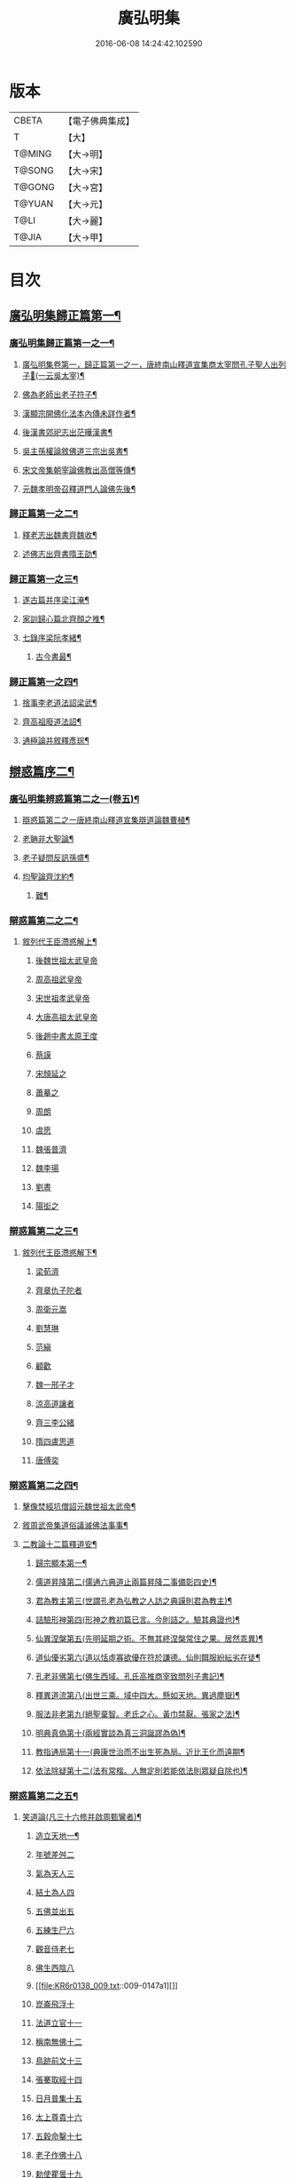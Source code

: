 #+TITLE: 廣弘明集 
#+DATE: 2016-06-08 14:24:42.102590

* 版本
 |     CBETA|【電子佛典集成】|
 |         T|【大】     |
 |    T@MING|【大→明】   |
 |    T@SONG|【大→宋】   |
 |    T@GONG|【大→宮】   |
 |    T@YUAN|【大→元】   |
 |      T@LI|【大→麗】   |
 |     T@JIA|【大→甲】   |

* 目次
** [[file:KR6r0138_001.txt::001-0098a23][廣弘明集歸正篇第一¶]]
*** [[file:KR6r0138_001.txt::001-0098b10][廣弘明集歸正篇第一之一¶]]
**** [[file:KR6r0138_001.txt::001-0098b17][廣弘明集卷第一，歸正篇第一之一，唐終南山釋道宣集商太宰問孔子聖人出列子𡨥(一云吳太宰)¶]]
**** [[file:KR6r0138_001.txt::001-0098b28][佛為老師出老子符子¶]]
**** [[file:KR6r0138_001.txt::001-0098c12][漢顯宗開佛化法本內傳未詳作者¶]]
**** [[file:KR6r0138_001.txt::001-0099b25][後漢書郊祀志出茫曄漢書¶]]
**** [[file:KR6r0138_001.txt::001-0099c14][吳主孫權論敘佛道三宗出吳書¶]]
**** [[file:KR6r0138_001.txt::001-0100a18][宋文帝集朝宰論佛教出高僧等傳¶]]
**** [[file:KR6r0138_001.txt::001-0100b26][元魏孝明帝召釋道門人論佛先後¶]]
*** [[file:KR6r0138_002.txt::002-0101a11][歸正篇第一之二¶]]
**** [[file:KR6r0138_002.txt::002-0101a14][釋老志出魏書齊魏收¶]]
**** [[file:KR6r0138_002.txt::002-0106b26][述佛志出齊書隋王劭¶]]
*** [[file:KR6r0138_003.txt::003-0106c14][歸正篇第一之三¶]]
**** [[file:KR6r0138_003.txt::003-0106c17][遂古篇并序梁江淹¶]]
**** [[file:KR6r0138_003.txt::003-0107b15][家訓歸心篇北齊顏之推¶]]
**** [[file:KR6r0138_003.txt::003-0108c7][七錄序梁阮孝緒¶]]
***** [[file:KR6r0138_003.txt::003-0109c29][古今書最¶]]
*** [[file:KR6r0138_004.txt::004-0111c20][歸正篇第一之四¶]]
**** [[file:KR6r0138_004.txt::004-0111c24][捨事李老道法詔梁武¶]]
**** [[file:KR6r0138_004.txt::004-0112c9][齊高祖廢道法詔¶]]
**** [[file:KR6r0138_004.txt::004-0113b18][通極論并敘釋彥琮¶]]
** [[file:KR6r0138_005.txt::005-0117c12][辯惑篇序二¶]]
*** [[file:KR6r0138_005.txt::005-0118c17][廣弘明集辨惑篇第二之一(卷五)¶]]
**** [[file:KR6r0138_005.txt::005-0118c22][辯惑篇第二之一唐終南山釋道宣集辯道論魏曹植¶]]
**** [[file:KR6r0138_005.txt::005-0119b16][老聃非大聖論¶]]
**** [[file:KR6r0138_005.txt::005-0120a16][老子疑問反訊孫盛¶]]
**** [[file:KR6r0138_005.txt::005-0121b24][均聖論齊沈約¶]]
***** [[file:KR6r0138_005.txt::005-0122a11][難¶]]
*** [[file:KR6r0138_006.txt::006-0123b5][辯惑篇第二之二¶]]
***** [[file:KR6r0138_006.txt::006-0123b6][敘列代王臣滯惑解上¶]]
****** [[file:KR6r0138_006.txt::006-0124c8][後魏世祖太武皇帝]]
****** [[file:KR6r0138_006.txt::006-0125b19][周高祖武皇帝]]
****** [[file:KR6r0138_006.txt::006-0125c26][宋世祖孝武皇帝]]
****** [[file:KR6r0138_006.txt::006-0126a18][大唐高祖太武皇帝]]
****** [[file:KR6r0138_006.txt::006-0126b1][後趙中書太原王度]]
****** [[file:KR6r0138_006.txt::006-0126c7][蔡謨]]
****** [[file:KR6r0138_006.txt::006-0127b7][宋顏延之]]
****** [[file:KR6r0138_006.txt::006-0127b22][蕭摹之]]
****** [[file:KR6r0138_006.txt::006-0127b30][周朗]]
****** [[file:KR6r0138_006.txt::006-0127c9][虞愿]]
****** [[file:KR6r0138_006.txt::006-0127c18][魏張普濟]]
****** [[file:KR6r0138_006.txt::006-0128a14][魏李瑒]]
****** [[file:KR6r0138_006.txt::006-0128a28][劉晝]]
****** [[file:KR6r0138_006.txt::006-0128b15][陽衒之]]
*** [[file:KR6r0138_007.txt::007-0128c7][辯惑篇第二之三¶]]
***** [[file:KR6r0138_007.txt::007-0128c8][敘列代王臣滯惑解下¶]]
****** [[file:KR6r0138_007.txt::007-0128c11][梁荀濟]]
****** [[file:KR6r0138_007.txt::007-0131c6][齊章仇子陀者]]
****** [[file:KR6r0138_007.txt::007-0131c28][周衛元嵩]]
****** [[file:KR6r0138_007.txt::007-0132b29][劉慧琳]]
****** [[file:KR6r0138_007.txt::007-0132c5][范縝]]
****** [[file:KR6r0138_007.txt::007-0132c9][顧歡]]
****** [[file:KR6r0138_007.txt::007-0132c22][魏一邢子才]]
****** [[file:KR6r0138_007.txt::007-0132c28][涼高道讓者]]
****** [[file:KR6r0138_007.txt::007-0133a14][齊三李公緒]]
****** [[file:KR6r0138_007.txt::007-0133a26][隋四盧思道]]
****** [[file:KR6r0138_007.txt::007-0134a4][唐傅奕]]
*** [[file:KR6r0138_008.txt::008-0135b15][辯惑篇第二之四¶]]
**** [[file:KR6r0138_008.txt::008-0135b18][擊像焚經坑僧詔元魏世祖太武帝¶]]
**** [[file:KR6r0138_008.txt::008-0135c28][敘周武帝集道俗議滅佛法事事¶]]
**** [[file:KR6r0138_008.txt::008-0136b14][二教論十二篇釋道安¶]]
***** [[file:KR6r0138_008.txt::008-0136b21][歸宗顯本第一¶]]
***** [[file:KR6r0138_008.txt::008-0137c2][儒道昇降第二(儒通六典道止兩篇昇降二事備彰四史)¶]]
***** [[file:KR6r0138_008.txt::008-0138a27][君為教主第三(世謂孔老為弘教之人訪之典謨則君為教主)¶]]
***** [[file:KR6r0138_008.txt::008-0138c19][詰驗形神第四(形神之教初篇已言。今則詰之。驗其典證也)¶]]
***** [[file:KR6r0138_008.txt::008-0139a3][仙異涅槃第五(先明延期之術。不無其終涅槃常住之果。居然乖異)¶]]
***** [[file:KR6r0138_008.txt::008-0139a22][道仙優劣第六(道以恬虛寡欲優在符於謙德。仙則餌服紛紜劣在徒¶]]
***** [[file:KR6r0138_008.txt::008-0139b8][孔老非佛第七(佛生西域。孔氏高推商宰致問列子書記)¶]]
***** [[file:KR6r0138_008.txt::008-0139c9][釋異道流第八(出世三乘。域中四大。懸如天地。異過塵嶽)¶]]
***** [[file:KR6r0138_008.txt::008-0140a4][服法非老第九(絕聖棄智。老氏之心。黃巾禁厭。張家之法)¶]]
***** [[file:KR6r0138_008.txt::008-0141b7][明典真偽第十(兩經實談為真三洞誕謬為偽)¶]]
***** [[file:KR6r0138_008.txt::008-0141c9][教指通局第十一(典康世治而不出生死為局。近比王化而遠期¶]]
***** [[file:KR6r0138_008.txt::008-0143a5][依法除疑第十二(法有常楷。人無定則若能依法則眾疑自除也)¶]]
*** [[file:KR6r0138_009.txt::009-0143c19][辯惑篇第二之五¶]]
**** [[file:KR6r0138_009.txt::009-0143c20][笑道論(凡三十六修并啟周甄鸞者)¶]]
***** [[file:KR6r0138_009.txt::009-0144b14][造立天地一¶]]
***** [[file:KR6r0138_009.txt::009-0144c16][年號差舛二]]
***** [[file:KR6r0138_009.txt::009-0145a18][氣為天人三]]
***** [[file:KR6r0138_009.txt::009-0145b24][結土為人四]]
***** [[file:KR6r0138_009.txt::009-0145c11][五佛並出五]]
***** [[file:KR6r0138_009.txt::009-0146a25][五練生尸六]]
***** [[file:KR6r0138_009.txt::009-0146b12][觀音侍老七]]
***** [[file:KR6r0138_009.txt::009-0146c2][佛生西陰八]]
***** [[file:KR6r0138_009.txt::009-0147a1][]]
***** [[file:KR6r0138_009.txt::009-0147a16][崑崙飛浮十]]
***** [[file:KR6r0138_009.txt::009-0147b3][法道立官十一]]
***** [[file:KR6r0138_009.txt::009-0147b16][稱南無佛十二]]
***** [[file:KR6r0138_009.txt::009-0147c2][鳥跡前文十三]]
***** [[file:KR6r0138_009.txt::009-0147c15][張騫取經十四]]
***** [[file:KR6r0138_009.txt::009-0148a3][日月普集十五]]
***** [[file:KR6r0138_009.txt::009-0148a23][太上尊貴十六]]
***** [[file:KR6r0138_009.txt::009-0148b8][五穀命鑿十七]]
***** [[file:KR6r0138_009.txt::009-0148b24][老子作佛十八]]
***** [[file:KR6r0138_009.txt::009-0148c25][勅使瞿曇十九]]
***** [[file:KR6r0138_009.txt::009-0149a12][事邪求道二十]]
***** [[file:KR6r0138_009.txt::009-0149a25][佛邪亂政二十一]]
***** [[file:KR6r0138_009.txt::009-0149b15][戒木誡枯死二十二]]
***** [[file:KR6r0138_009.txt::009-0149c14][北方禮始二十三]]
***** [[file:KR6r0138_009.txt::009-0149c27][害親求道二十四]]
***** [[file:KR6r0138_009.txt::009-0150a14][延生年符二十五]]
***** [[file:KR6r0138_009.txt::009-0150a27][椿與劫齊二十六]]
***** [[file:KR6r0138_009.txt::009-0150b6][隨劫生死二十七]]
***** [[file:KR6r0138_009.txt::009-0150c1][服丹金色二十八]]
***** [[file:KR6r0138_009.txt::009-0150c22][改佛為道經者]]
***** [[file:KR6r0138_009.txt::009-0151a9][偷佛因果三十]]
***** [[file:KR6r0138_009.txt::009-0151b5][道經未出言出三十]]
***** [[file:KR6r0138_009.txt::009-0151b24][五億重天三十二]]
***** [[file:KR6r0138_009.txt::009-0151c12][出入威儀]]
***** [[file:KR6r0138_009.txt::009-0151c28][道士奉佛三十四]]
***** [[file:KR6r0138_009.txt::009-0152a21][道士合氣三十五]]
***** [[file:KR6r0138_009.txt::009-0152b4][諸子道書三十六]]
*** [[file:KR6r0138_010.txt::010-0152c24][辯惑篇第二之六¶]]
**** [[file:KR6r0138_010.txt::010-0153a2][周祖癈二教已更立通道觀詔¶]]
**** [[file:KR6r0138_010.txt::010-0153a28][周祖平齊召僧敘癈立抗拒事¶]]
**** [[file:KR6r0138_010.txt::010-0154a11][敘任道林辨周武帝除佛法詔¶]]
**** [[file:KR6r0138_010.txt::010-0157a16][敘王明廣請興佛法事嵩¶]]
*** [[file:KR6r0138_011.txt::011-0160a15][辯惑篇第二之七¶]]
**** [[file:KR6r0138_011.txt::011-0160a19][太史令朝散大夫臣傅奕上減省寺塔廢僧¶]]
**** [[file:KR6r0138_011.txt::011-0160c22][對傅奕廢佛僧事并啟釋法琳¶]]
*** [[file:KR6r0138_012.txt::012-0168b20][辯惑篇第二之八¶]]
**** [[file:KR6r0138_012.txt::012-0168b21][決對傅奕廢佛僧事(并表)¶]]
*** [[file:KR6r0138_013.txt::013-0175c19][辯惑篇第二之九上¶]]
***** [[file:KR6r0138_013.txt::013-0175c21][十喻篇上　答李道士十異論¶]]
****** [[file:KR6r0138_013.txt::013-0175c27][十喻篇上外一異曰¶]]
****** [[file:KR6r0138_013.txt::013-0176a2][內一喻曰¶]]
****** [[file:KR6r0138_013.txt::013-0176a21][外二異曰¶]]
****** [[file:KR6r0138_013.txt::013-0176a24][內二喻曰¶]]
****** [[file:KR6r0138_013.txt::013-0176b2][外三異曰¶]]
****** [[file:KR6r0138_013.txt::013-0176b5][內三喻曰¶]]
****** [[file:KR6r0138_013.txt::013-0176b20][外四異曰¶]]
****** [[file:KR6r0138_013.txt::013-0176b23][內四喻曰¶]]
****** [[file:KR6r0138_013.txt::013-0176c12][外五異曰¶]]
****** [[file:KR6r0138_013.txt::013-0176c15][內五喻曰¶]]
****** [[file:KR6r0138_013.txt::013-0177a3][外六異曰¶]]
****** [[file:KR6r0138_013.txt::013-0177a6][內六喻曰¶]]
****** [[file:KR6r0138_013.txt::013-0177a16][外七異曰¶]]
****** [[file:KR6r0138_013.txt::013-0177a21][內七喻曰¶]]
****** [[file:KR6r0138_013.txt::013-0177b4][外八異曰¶]]
****** [[file:KR6r0138_013.txt::013-0177b9][內八喻曰¶]]
****** [[file:KR6r0138_013.txt::013-0177b27][外九異曰¶]]
****** [[file:KR6r0138_013.txt::013-0177b29][內九喻曰]]
****** [[file:KR6r0138_013.txt::013-0177c19][外十異曰¶]]
****** [[file:KR6r0138_013.txt::013-0177c22][內十喻曰¶]]
****** [[file:KR6r0138_013.txt::013-0178a4][內十喻答外十異¶]]
******* [[file:KR6r0138_013.txt::013-0178a10][外從生左右異一¶]]
******* [[file:KR6r0138_013.txt::013-0178a14][¶]]
******* [[file:KR6r0138_013.txt::013-0178b6][¶]]
******* [[file:KR6r0138_013.txt::013-0178b12][¶]]
******* [[file:KR6r0138_013.txt::013-0178b25][¶]]
******* [[file:KR6r0138_013.txt::013-0178c4][三¶]]
******* [[file:KR6r0138_013.txt::013-0178c23][¶]]
******* [[file:KR6r0138_013.txt::013-0178c28][¶]]
******* [[file:KR6r0138_013.txt::013-0179a13][¶]]
******* [[file:KR6r0138_013.txt::013-0179a20][¶]]
******* [[file:KR6r0138_013.txt::013-0179b15][¶]]
******* [[file:KR6r0138_013.txt::013-0179b21][¶]]
******* [[file:KR6r0138_013.txt::013-0179c5][¶]]
******* [[file:KR6r0138_013.txt::013-0179c11][¶]]
******* [[file:KR6r0138_013.txt::013-0179c23][¶]]
******* [[file:KR6r0138_013.txt::013-0179c29][¶]]
******* [[file:KR6r0138_013.txt::013-0180a16][¶]]
******* [[file:KR6r0138_013.txt::013-0180a24][¶]]
******* [[file:KR6r0138_013.txt::013-0180b9][¶]]
******* [[file:KR6r0138_013.txt::013-0180b16][¶]]
***** [[file:KR6r0138_013.txt::013-0180c3][九箴篇下　答九迷論¶]]
****** [[file:KR6r0138_013.txt::013-0180c20][¶]]
****** [[file:KR6r0138_013.txt::013-0181b4][¶]]
****** [[file:KR6r0138_013.txt::013-0182a15][¶]]
****** [[file:KR6r0138_013.txt::013-0182b22][¶]]
****** [[file:KR6r0138_013.txt::013-0183a20][¶]]
****** [[file:KR6r0138_013.txt::013-0183c5][¶]]
****** [[file:KR6r0138_013.txt::013-0184a21][¶]]
****** [[file:KR6r0138_013.txt::013-0184c3][¶]]
****** [[file:KR6r0138_013.txt::013-0185c8][¶]]
*** [[file:KR6r0138_014.txt::014-0187b15][辯惑篇第二之十¶]]
**** [[file:KR6r0138_014.txt::014-0187b16][內德篇李師政¶]]
***** [[file:KR6r0138_014.txt::014-0188a11][辯惑一凡十條¶]]
***** [[file:KR6r0138_014.txt::014-0191a10][通命二¶]]
***** [[file:KR6r0138_014.txt::014-0192c13][空有三¶]]
** [[file:KR6r0138_015.txt::015-0195a21][三¶]]
*** [[file:KR6r0138_015.txt::015-0195b29][廣弘明集佛德篇第三之初]]
***** [[file:KR6r0138_015.txt::015-0195c12][廣弘明集卷第十六，皇覺睠命開濟在緣從其化者言行攸別佛德篇第三之一，唐終南山釋道宣集釋迦文佛像讚(并序)支遁¶]]
***** [[file:KR6r0138_015.txt::015-0196b20][阿彌陀佛像讚(并序)¶]]
***** [[file:KR6r0138_015.txt::015-0197a8][¶]]
****** [[file:KR6r0138_015.txt::015-0197a9][文殊師利讚¶]]
****** [[file:KR6r0138_015.txt::015-0197a14][彌勒讚¶]]
****** [[file:KR6r0138_015.txt::015-0197a22][維摩詰讚¶]]
****** [[file:KR6r0138_015.txt::015-0197a27][善思菩薩讚¶]]
****** [[file:KR6r0138_015.txt::015-0197b5][不二入菩薩讚¶]]
****** [[file:KR6r0138_015.txt::015-0197b6][法作菩薩讚¶]]
****** [[file:KR6r0138_015.txt::015-0197b10][閈首菩薩讚¶]]
****** [[file:KR6r0138_015.txt::015-0197b14][不眴菩薩讚¶]]
****** [[file:KR6r0138_015.txt::015-0197b19][善宿菩薩讚¶]]
****** [[file:KR6r0138_015.txt::015-0197b23][善多菩薩讚¶]]
****** [[file:KR6r0138_015.txt::015-0197b27][首立菩薩讚¶]]
****** [[file:KR6r0138_015.txt::015-0197c2][月光童子讚¶]]
**** [[file:KR6r0138_015.txt::015-0197c8][萬佛影銘并序釋慧遠¶]]
***** [[file:KR6r0138_015.txt::015-0198b15][晉襄陽丈六金像頌并序¶]]
***** [[file:KR6r0138_015.txt::015-0198c18][文殊像讚殷晉安¶]]
***** [[file:KR6r0138_015.txt::015-0198c23][文殊師利讚(并序)¶]]
**** [[file:KR6r0138_015.txt::015-0199b7][佛影銘(并序)宋謝靈運¶]]
***** [[file:KR6r0138_015.txt::015-0199c14][佛讚宋范泰¶]]
***** [[file:KR6r0138_015.txt::015-0199c19][與謝侍中書¶]]
***** [[file:KR6r0138_015.txt::015-0199c29][答范光祿書謝靈運]]
***** [[file:KR6r0138_015.txt::015-0200a13][和范光祿祇洹像讚三首并序¶]]
***** [[file:KR6r0138_015.txt::015-0200a16][佛讚¶]]
***** [[file:KR6r0138_015.txt::015-0200a19][菩薩讚¶]]
***** [[file:KR6r0138_015.txt::015-0200a22][緣覺聲聞合讚¶]]
***** [[file:KR6r0138_015.txt::015-0200a25][無量壽頌和從弟惠連¶]]
***** [[file:KR6r0138_015.txt::015-0200a29][維摩詰經中十譬讚八首¶]]
****** [[file:KR6r0138_015.txt::015-0200a29][聚沫泡合]]
****** [[file:KR6r0138_015.txt::015-0200b5][焰¶]]
****** [[file:KR6r0138_015.txt::015-0200b8][芭蕉¶]]
****** [[file:KR6r0138_015.txt::015-0200b12][幻¶]]
****** [[file:KR6r0138_015.txt::015-0200b16][夢¶]]
****** [[file:KR6r0138_015.txt::015-0200b20][影響合¶]]
****** [[file:KR6r0138_015.txt::015-0200b24][浮雲¶]]
****** [[file:KR6r0138_015.txt::015-0200b28][電¶]]
**** [[file:KR6r0138_015.txt::015-0200c3][佛記序并勅啟三首沈約¶]]
**** [[file:KR6r0138_015.txt::015-0203c11][出古育王塔下佛舍利詔(又牙像詔)¶]]
***** [[file:KR6r0138_015.txt::015-0204a11][上菩提樹頌啟并勅梁簡文帝¶]]
***** [[file:KR6r0138_015.txt::015-0204a29][菩提樹頌(并序)¶]]
**** [[file:KR6r0138_015.txt::015-0205a3][唱導文在藩作¶]]
**** [[file:KR6r0138_015.txt::015-0205c16][禮佛唱導發願文(十餘首)¶]]
***** [[file:KR6r0138_015.txt::015-0206c7][懺悔禮佛文王僧孺(同前)¶]]
***** [[file:KR6r0138_015.txt::015-0207b25][初夜文王僧孺¶]]
*** [[file:KR6r0138_016.txt::016-0209a5][佛德篇第三之三¶]]
***** [[file:KR6r0138_016.txt::016-0209a8][奉阿育王寺錢啟梁簡文帝¶]]
***** [[file:KR6r0138_016.txt::016-0209a24][謝勅苦行像并佛跡等啟簡文帝¶]]
***** [[file:KR6r0138_016.txt::016-0209b4][謝勅參迎佛啟¶]]
***** [[file:KR6r0138_016.txt::016-0209b9][答勅聽從舍利入殿禮拜啟¶]]
***** [[file:KR6r0138_016.txt::016-0209b17][謝勅賚銅供造善覺寺塔露盤啟¶]]
***** [[file:KR6r0138_016.txt::016-0209b26][謝勅使入光嚴殿禮拜啟¶]]
***** [[file:KR6r0138_016.txt::016-0209c3][謝勅使監善覺寺起剎啟¶]]
***** [[file:KR6r0138_016.txt::016-0209c11][謝御幸善覺寺看剎啟¶]]
***** [[file:KR6r0138_016.txt::016-0209c19][謝勅賚錢并白檀香充法會啟¶]]
***** [[file:KR6r0138_016.txt::016-0209c27][謝勅賚柏剎柱并銅萬斤啟¶]]
***** [[file:KR6r0138_016.txt::016-0210a5][千佛願文簡文帝¶]]
***** [[file:KR6r0138_016.txt::016-0210a15][為人造丈八夾紵金薄像疏梁簡文¶]]
***** [[file:KR6r0138_016.txt::016-0210a29][與僧正教梁簡文]]
***** [[file:KR6r0138_016.txt::016-0210b24][與廣信侯書梁簡文¶]]
***** [[file:KR6r0138_016.txt::016-0210c13][與慧琰法師書簡文帝¶]]
***** [[file:KR6r0138_016.txt::016-0211a6][答湘東王書簡文帝¶]]
**** [[file:KR6r0138_016.txt::016-0211a22][寺剎佛塔諸銘頌¶]]
***** [[file:KR6r0138_016.txt::016-0211a23][枳園寺剎下石記¶]]
***** [[file:KR6r0138_016.txt::016-0211b22][齊竟陵王題佛光文一首沈約¶]]
***** [[file:KR6r0138_016.txt::016-0211c4][彌陀佛銘沈約¶]]
***** [[file:KR6r0138_016.txt::016-0211c15][瑞石像銘(并序)¶]]
***** [[file:KR6r0138_016.txt::016-0212a24][釋迦文佛像銘¶]]
***** [[file:KR6r0138_016.txt::016-0212b4][千佛頌¶]]
***** [[file:KR6r0138_016.txt::016-0212b13][彌勒讚¶]]
***** [[file:KR6r0138_016.txt::016-0212b22][繡像題讚(并序)¶]]
***** [[file:KR6r0138_016.txt::016-0212c4][光宅寺剎下銘(并序)¶]]
***** [[file:KR6r0138_016.txt::016-0212c29][栖禪精舍銘]]
*** [[file:KR6r0138_017.txt::017-0213a18][佛德篇第三之四¶]]
**** [[file:KR6r0138_017.txt::017-0213b26][舍利感應記王劭¶]]
**** [[file:KR6r0138_017.txt::017-0216c8][慶舍利感應表(并詔答)¶]]
** [[file:KR6r0138_018.txt::018-0221a13][之一¶]]
*** [[file:KR6r0138_018.txt::018-0221c17][廣弘明集法義篇第四之初¶]]
**** [[file:KR6r0138_018.txt::018-0221c24][釋疑論晉戴安公¶]]
***** [[file:KR6r0138_018.txt::018-0222b14][與遠法師書¶]]
***** [[file:KR6r0138_018.txt::018-0222b23][答戴處士書，釋慧遠¶]]
**** [[file:KR6r0138_018.txt::018-0222b29][難釋疑論周道祖]]
***** [[file:KR6r0138_018.txt::018-0223a13][重與遠法師書戴安¶]]
***** [[file:KR6r0138_018.txt::018-0223a19][答周居士難釋疑論¶]]
***** [[file:KR6r0138_018.txt::018-0223c26][答戴處士書周道祖¶]]
***** [[file:KR6r0138_018.txt::018-0224a6][與戴處士書釋慧遠¶]]
***** [[file:KR6r0138_018.txt::018-0224a14][答遠法師書戴安¶]]
***** [[file:KR6r0138_018.txt::018-0224a23][報應問何承天¶]]
***** [[file:KR6r0138_018.txt::018-0224b16][答何衡陽書劉少府¶]]
***** [[file:KR6r0138_018.txt::018-0224c26][與諸道人辯宗論謝靈運¶]]
***** [[file:KR6r0138_018.txt::018-0225c16][慧驎演僧維問¶]]
***** [[file:KR6r0138_018.txt::018-0226c19][答綱琳二法難并書¶]]
***** [[file:KR6r0138_018.txt::018-0226c23][答綱公難¶]]
***** [[file:KR6r0138_018.txt::018-0227a9][答琳公難¶]]
***** [[file:KR6r0138_018.txt::018-0227a27][問謝永嘉王弘¶]]
***** [[file:KR6r0138_018.txt::018-0227b23][王弘敬謂答王衛軍問并書謝靈運¶]]
***** [[file:KR6r0138_018.txt::018-0228a4][重答謝永書王弘¶]]
***** [[file:KR6r0138_018.txt::018-0228a9][答王衛軍書竺道生¶]]
***** [[file:KR6r0138_018.txt::018-0228a18][與安成侯姚嵩義述佛書後秦主姚興¶]]
***** [[file:KR6r0138_018.txt::018-0228a29][通三世論諮什法師¶]]
***** [[file:KR6r0138_018.txt::018-0228b14][答後秦主姚興書鳩摩羅什¶]]
***** [[file:KR6r0138_018.txt::018-0228c10][通聖人放大光明普照十方¶]]
***** [[file:KR6r0138_018.txt::018-0228c21][通三世¶]]
***** [[file:KR6r0138_018.txt::018-0228c25][通一切諸法空¶]]
***** [[file:KR6r0138_018.txt::018-0228c27][謝後秦主姚興珠像表姚嵩¶]]
***** [[file:KR6r0138_018.txt::018-0229a29][¶]]
***** [[file:KR6r0138_018.txt::018-0229b19][¶]]
***** [[file:KR6r0138_018.txt::018-0229c3][答安成侯姚嵩後秦主姚興¶]]
***** [[file:KR6r0138_018.txt::018-0230a15][重上後秦主姚興表姚嵩¶]]
**** [[file:KR6r0138_018.txt::018-0230a29][析疑論唐釋慧淨]]
*** [[file:KR6r0138_019.txt::019-0231b10][法義篇第四之二¶]]
**** [[file:KR6r0138_019.txt::019-0231b17][內典序奉齊司徒竟陵王教¶]]
**** [[file:KR6r0138_019.txt::019-0232a28][南齊皇太子解講疏¶]]
**** [[file:KR6r0138_019.txt::019-0232b10][南齊竟陵王發講疏(并頌)¶]]
***** [[file:KR6r0138_019.txt::019-0232c6][南齊竟陵王解講疏二首¶]]
***** [[file:KR6r0138_019.txt::019-0232c18][又¶]]
**** [[file:KR6r0138_019.txt::019-0233a5][與荊州隱士劉虬書¶]]
***** [[file:KR6r0138_019.txt::019-0234a12][請御講啟(并勅答)梁簡文帝等¶]]
***** [[file:KR6r0138_019.txt::019-0234b7][重請御講啟(并勅答)¶]]
***** [[file:KR6r0138_019.txt::019-0234c6][又請御講啟(并勅答)¶]]
***** [[file:KR6r0138_019.txt::019-0234c28][謝上降為開講啟¶]]
***** [[file:KR6r0138_019.txt::019-0235a8][奉請上開講啟(并勅答)¶]]
***** [[file:KR6r0138_019.txt::019-0235a27][重謝上降為開講啟¶]]
**** [[file:KR6r0138_019.txt::019-0235b13][御講般若經序一¶]]
**** [[file:KR6r0138_019.txt::019-0236b19][御出同泰寺講。金字般若經義疏并問答¶]]
***** [[file:KR6r0138_019.txt::019-0236b22][御講摩訶般若經序¶]]
***** [[file:KR6r0138_019.txt::019-0239c6][謝開講般若經啟，梁簡文帝(并勅答)¶]]
*** [[file:KR6r0138_020.txt::020-0239c24][法義篇第四之三¶]]
***** [[file:KR6r0138_020.txt::020-0240a5][上大法頌表梁簡文帝¶]]
***** [[file:KR6r0138_020.txt::020-0240a21][大法頌(并序)¶]]
***** [[file:KR6r0138_020.txt::020-0242a10][上皇太子玄圃講頌啟¶]]
***** [[file:KR6r0138_020.txt::020-0242a24][答玄圃園講頌啟令梁昭明太子¶]]
***** [[file:KR6r0138_020.txt::020-0242a29][玄圃園講頌(并序)]]
**** [[file:KR6r0138_020.txt::020-0242c5][為亮法師製涅槃經疏序梁武帝¶]]
**** [[file:KR6r0138_020.txt::020-0242c21][梁簡文帝法寶聯璧序梁元帝¶]]
**** [[file:KR6r0138_020.txt::020-0244a19][莊嚴旻法師成實論義疏序¶]]
**** [[file:KR6r0138_020.txt::020-0244c13][內典碑銘集林序梁元帝¶]]
***** [[file:KR6r0138_020.txt::020-0245a14][¶]]
****** [[file:KR6r0138_020.txt::020-0245a15][禪林妙記前集序¶]]
****** [[file:KR6r0138_020.txt::020-0245c18][禪林妙記後集序¶]]
**** [[file:KR6r0138_020.txt::020-0246b13][法苑珠林序李儼¶]]
*** [[file:KR6r0138_021.txt::021-0246c25][法義篇第四之四¶]]
**** [[file:KR6r0138_021.txt::021-0247a29][答雲法師請開講書梁昭明太子統¶]]
***** [[file:KR6r0138_021.txt::021-0247b8][上昭明太子啟，釋法雲釋法雲啟]]
**** [[file:KR6r0138_021.txt::021-0247b22][謝勅齎水犀如意啟¶]]
**** [[file:KR6r0138_021.txt::021-0247c2][解二諦義令旨(并問答)¶]]
**** [[file:KR6r0138_021.txt::021-0250b27][解法身義令旨(并問答)¶]]
**** [[file:KR6r0138_021.txt::021-0251b25][謝勅賚看講啟¶]]
**** [[file:KR6r0138_021.txt::021-0251c3][謝勅參解講啟¶]]
**** [[file:KR6r0138_021.txt::021-0251c14][謝勅賚制旨大涅槃經講疏啟¶]]
**** [[file:KR6r0138_021.txt::021-0251c25][謝勅賚制旨大集經講疏啟¶]]
**** [[file:KR6r0138_021.txt::021-0252a6][答廣信侯書梁簡文帝¶]]
**** [[file:KR6r0138_021.txt::021-0252a12][與廣信侯書¶]]
*** [[file:KR6r0138_022.txt::022-0252c6][法義篇第四之五¶]]
**** [[file:KR6r0138_022.txt::022-0252c16][佛知不異眾生知義沈約¶]]
**** [[file:KR6r0138_022.txt::022-0252c26][六道相續作佛義¶]]
**** [[file:KR6r0138_022.txt::022-0253a13][因緣義¶]]
**** [[file:KR6r0138_022.txt::022-0253a24][形神論¶]]
**** [[file:KR6r0138_022.txt::022-0253b17][神不滅論¶]]
**** [[file:KR6r0138_022.txt::022-0253c19][難范縝神滅論¶]]
***** [[file:KR6r0138_022.txt::022-0254b29][因緣無性論并序陳釋真觀]]
***** [[file:KR6r0138_022.txt::022-0254c8][性法自然論朱世卿¶]]
***** [[file:KR6r0138_022.txt::022-0256a20][¶]]
**** [[file:KR6r0138_022.txt::022-0257a20][北齊三部一切經願文魏收¶]]
**** [[file:KR6r0138_022.txt::022-0257b2][周經藏願文王褎¶]]
**** [[file:KR6r0138_022.txt::022-0257b18][寶臺經藏願文隋煬帝¶]]
***** [[file:KR6r0138_022.txt::022-0258a10][請御製三藏聖教序表唐釋玄奘¶]]
***** [[file:KR6r0138_022.txt::022-0258a19][答玄奘法師前表勅¶]]
**** [[file:KR6r0138_022.txt::022-0258a28][三藏聖教序唐太宗文皇帝¶]]
***** [[file:KR6r0138_022.txt::022-0258c18][謝勅齎經序啟釋玄奘¶]]
***** [[file:KR6r0138_022.txt::022-0259a7][答謝齎經序啟勅，唐太宗文皇帝啟¶]]
**** [[file:KR6r0138_022.txt::022-0259a12][述三藏聖教序唐高宗皇帝序¶]]
***** [[file:KR6r0138_022.txt::022-0259b19][答法師玄奘謝啟書，唐高宗¶]]
**** [[file:KR6r0138_022.txt::022-0259b23][金剛般若經注序[示*者]亮¶]]
**** [[file:KR6r0138_022.txt::022-0259c20][金剛般若經集註序¶]]
**** [[file:KR6r0138_022.txt::022-0260a28][與翻經大德等書并偈唐柳宣¶]]
***** [[file:KR6r0138_022.txt::022-0261a8][答柳博士書并頌釋明濬¶]]
**** [[file:KR6r0138_022.txt::022-0262b12][重請三藏聖教序啟釋玄奘¶]]
**** [[file:KR6r0138_022.txt::022-0262c11][謝皇太子聖教序述啟釋玄奘¶]]
** [[file:KR6r0138_023.txt::023-0262c23][¶]]
*** [[file:KR6r0138_023.txt::023-0263c2][廣弘明集僧行篇第五之一(卷二十六)¶]]
**** [[file:KR6r0138_023.txt::023-0263c2][諸僧誄行狀]]
***** [[file:KR6r0138_023.txt::023-0263c6][唐終南山釋道宣集道士支曇諦誄并序晉丘道護¶]]
***** [[file:KR6r0138_023.txt::023-0264b21][鳩摩羅什法師誄并序後秦釋僧肇¶]]
***** [[file:KR6r0138_023.txt::023-0265b4][武丘法綱法師誄并序宋釋慧琳¶]]
***** [[file:KR6r0138_023.txt::023-0265c14][龍光寺竺道生法師誄并序¶]]
***** [[file:KR6r0138_023.txt::023-0266b4][曇隆法師誄并序謝靈運¶]]
***** [[file:KR6r0138_023.txt::023-0267a13][廬山慧遠法師誄并序¶]]
***** [[file:KR6r0138_023.txt::023-0267b23][若耶山敬法師誄(并序)宋張暢¶]]
***** [[file:KR6r0138_023.txt::023-0268a25][新安寺釋玄運法師誄(并序)南齊釋慧琳¶]]
***** [[file:KR6r0138_023.txt::023-0268c13][南齊安樂寺律師智稱法師碑并序¶]]
***** [[file:KR6r0138_023.txt::023-0269c6][廬山香罏峯寺景法師行狀齊虞羲¶]]
***** [[file:KR6r0138_023.txt::023-0270b7][南齊禪林寺尼淨秀行狀沈約¶]]
*** [[file:KR6r0138_024.txt::024-0272a22][僧行篇第五之二¶]]
***** [[file:KR6r0138_024.txt::024-0272b9][沙汰僧徒詔宋武帝¶]]
***** [[file:KR6r0138_024.txt::024-0272b14][(七首)魏孝文帝¶]]
****** [[file:KR6r0138_024.txt::024-0272b15][以僧顯為沙門都統詔¶]]
****** [[file:KR6r0138_024.txt::024-0272b26][立僧尼制詔¶]]
****** [[file:KR6r0138_024.txt::024-0272c7][聽諸法師一月三入殿詔¶]]
****** [[file:KR6r0138_024.txt::024-0272c17][令諸州眾僧安居講說詔¶]]
****** [[file:KR6r0138_024.txt::024-0272c25][贈徐州僧統并設齋詔¶]]
****** [[file:KR6r0138_024.txt::024-0273a5][歲施道人應統帛詔¶]]
****** [[file:KR6r0138_024.txt::024-0273a13][為慧紀法師亡施帛設齋詔¶]]
***** [[file:KR6r0138_024.txt::024-0273a20][述僧中食論沈約¶]]
***** [[file:KR6r0138_024.txt::024-0273b11][述僧設會論¶]]
***** [[file:KR6r0138_024.txt::024-0273c6][問沙汰釋李詔啟北齊文宣帝¶]]
****** [[file:KR6r0138_024.txt::024-0273c22][答沙汰釋李詔表北齊樊孝謙詔¶]]
***** [[file:KR6r0138_024.txt::024-0274a22][弔道澄法師亡書梁簡文帝¶]]
***** [[file:KR6r0138_024.txt::024-0274b7][與東陽盛法師書梁王筠¶]]
***** [[file:KR6r0138_024.txt::024-0274b24][與汝南周顒書梁釋智林¶]]
***** [[file:KR6r0138_024.txt::024-0274c20][與舉法師書梁劉峻¶]]
***** [[file:KR6r0138_024.txt::024-0275a10][與皎法師書梁王曼頴¶]]
****** [[file:KR6r0138_024.txt::024-0275b14][答王曼頴書，梁釋君白¶]]
***** [[file:KR6r0138_024.txt::024-0275c2][弔震法師亡書梁劉之遴¶]]
***** [[file:KR6r0138_024.txt::024-0275c13][與震法師兄李敬朏書¶]]
***** [[file:KR6r0138_024.txt::024-0275c29][弔僧正京法師亡書]]
***** [[file:KR6r0138_024.txt::024-0276a23][東陽金華山栖志劉孝標¶]]
***** [[file:KR6r0138_024.txt::024-0277a14][與徐僕射領軍述役僧書¶]]
***** [[file:KR6r0138_024.txt::024-0278a12][諫仁山深法師罷道書陳徐陵¶]]
***** [[file:KR6r0138_024.txt::024-0279a4][諫周太祖沙汰僧表周釋曇積¶]]
***** [[file:KR6r0138_024.txt::024-0279c3][貽仙城慧命禪師書晉戴逵¶]]
***** [[file:KR6r0138_024.txt::024-0280a14][酬戴先生書釋慧命¶]]
***** [[file:KR6r0138_024.txt::024-0280b19][弔延法師亡書隋薛道衡¶]]
*** [[file:KR6r0138_025.txt::025-0280c13][僧行篇第五之三¶]]
***** [[file:KR6r0138_025.txt::025-0280c18][福田論賓上林園翻¶]]
***** [[file:KR6r0138_025.txt::025-0283a11][敘高祖皇帝問出家損益詔表答¶]]
***** [[file:KR6r0138_025.txt::025-0283b9][出沙汰佛道詔唐高祖¶]]
***** [[file:KR6r0138_025.txt::025-0283c7][敘太祖皇帝令道士在僧前詔表¶]]
****** [[file:KR6r0138_025.txt::025-0284a16][制沙門等致拜君親勅唐高宗¶]]
******* [[file:KR6r0138_025.txt::025-0284a29][上高宗皇帝沙門不合拜俗表，釋威秀等¶]]
******* [[file:KR6r0138_025.txt::025-0284c5][上雍州牧沛王論沙門¶]]
******* [[file:KR6r0138_025.txt::025-0284c27][上榮國夫人楊氏¶]]
******* [[file:KR6r0138_025.txt::025-0285a24][簡諸宰輔敘佛教隆替狀¶]]
******* [[file:KR6r0138_025.txt::025-0286c11][中臺司禮太常伯隴西王博叉大夫孔志¶]]
******* [[file:KR6r0138_025.txt::025-0286c25][司元議曰¶]]
******* [[file:KR6r0138_025.txt::025-0287a11][司戎議曰¶]]
******* [[file:KR6r0138_025.txt::025-0288b12][司刑太常伯劉祥道議曰¶]]
******* [[file:KR6r0138_025.txt::025-0288b27][議沙門兼拜狀合三首¶]]
******** [[file:KR6r0138_025.txt::025-0288b28][左威衛長史崔安都錄事沈玄明等議曰¶]]
******** [[file:KR6r0138_025.txt::025-0289a11][右清道衛長史李洽等議曰¶]]
******** [[file:KR6r0138_025.txt::025-0289a22][長安縣令張松壽議曰¶]]
******** [[file:KR6r0138_025.txt::025-0289b7][中臺司禮太常伯隴西王博叉執議狀奏¶]]
****** [[file:KR6r0138_025.txt::025-0289c21][停沙門拜君詔唐高祖¶]]
******* [[file:KR6r0138_025.txt::025-0290a10][上沙門應不拜親表程士顒籌¶]]
******* [[file:KR6r0138_025.txt::025-0290b23][上榮國夫人楊氏論拜親無益啟釋道宣等¶]]
******* [[file:KR6r0138_025.txt::025-0290c6][上請不拜父母表釋威秀等¶]]
******* [[file:KR6r0138_025.txt::025-0290c26][上拜親有損表釋靜邁等¶]]
******* [[file:KR6r0138_025.txt::025-0291a13][上親同君上不令致拜表釋崇拔¶]]
******* [[file:KR6r0138_025.txt::025-0291b18][沙門不應拜俗總論¶]]
*** [[file:KR6r0138_026.txt::026-0292c9][廣弘明集卷第三十慈濟篇第六之一唐南山釋道宣集究竟慈悲論沈約¶]]
*** [[file:KR6r0138_026.txt::026-0293a29][與何胤論止殺書梁周顒¶]]
*** [[file:KR6r0138_026.txt::026-0293b29][敘梁武斷殺絕宗廟犧牲事(并表請)¶]]
*** [[file:KR6r0138_026.txt::026-0294a14][誡殺訓顏之推¶]]
*** [[file:KR6r0138_026.txt::026-0294b17][斷酒肉文四首梁武帝祖¶]]
*** [[file:KR6r0138_027.txt::027-0304a18][釋慧遠與隱士劉遺民等書¶]]
*** [[file:KR6r0138_027.txt::027-0304b18][與蕭諮議等書梁元帝¶]]
*** [[file:KR6r0138_027.txt::027-0304c7][答湘東王書¶]]
*** [[file:KR6r0138_027.txt::027-0305a10][與梁朝士書釋曇瑗¶]]
*** [[file:KR6r0138_027.txt::027-0305a26][與瑗律師書(并答)釋惠津¶]]
**** [[file:KR6r0138_027.txt::027-0305b22][答淨律師書釋曇瑗¶]]
*** [[file:KR6r0138_027.txt::027-0305c8][天台山顗禪師所受菩薩戒文隋煬帝¶]]
*** [[file:KR6r0138_027.txt::027-0305c29][天台智者禪師與煬帝書]]
**** [[file:KR6r0138_027.txt::027-0306a3][統略淨住子淨行法門序¶]]
*** [[file:KR6r0138_027.txt::027-0306b16][淨住子淨行法門三十一條并王融頌蕭子良¶]]
**** [[file:KR6r0138_027.txt::027-0306b17][皇覺辨德門一¶]]
***** [[file:KR6r0138_027.txt::027-0306c24][辨德門頌南齊祕書丞王融¶]]
**** [[file:KR6r0138_027.txt::027-0306c28][開物歸信門二¶]]
***** [[file:KR6r0138_027.txt::027-0307b10][頌曰¶]]
**** [[file:KR6r0138_027.txt::027-0307b14][滌除三業門三¶]]
***** [[file:KR6r0138_027.txt::027-0307c29][頌曰¶]]
**** [[file:KR6r0138_027.txt::027-0308a4][修理六根門四¶]]
***** [[file:KR6r0138_027.txt::027-0308b14][頌曰¶]]
**** [[file:KR6r0138_027.txt::027-0308b18][生老病死門五¶]]
***** [[file:KR6r0138_027.txt::027-0308c25][頌白¶]]
**** [[file:KR6r0138_027.txt::027-0308c29][剋責身心門六¶]]
***** [[file:KR6r0138_027.txt::027-0309b4][頌曰¶]]
**** [[file:KR6r0138_027.txt::027-0309b8][檢覆三業門七¶]]
***** [[file:KR6r0138_027.txt::027-0309c15][頌曰¶]]
**** [[file:KR6r0138_027.txt::027-0309c19][訶詰四大門八(四大謂大水火風也)¶]]
***** [[file:KR6r0138_027.txt::027-0310a25][頌曰¶]]
**** [[file:KR6r0138_027.txt::027-0310a29][出家順善門九¶]]
***** [[file:KR6r0138_027.txt::027-0310c9][頌曰¶]]
**** [[file:KR6r0138_027.txt::027-0310c13][在家從惡門十¶]]
***** [[file:KR6r0138_027.txt::027-0311a22][頌曰¶]]
**** [[file:KR6r0138_027.txt::027-0311a26][沈冥地獄門十一蕭子良¶]]
***** [[file:KR6r0138_027.txt::027-0311c3][頌曰¶]]
**** [[file:KR6r0138_027.txt::027-0311c8][出家懷道門十二¶]]
***** [[file:KR6r0138_027.txt::027-0312a16][頌曰¶]]
**** [[file:KR6r0138_027.txt::027-0312a21][在家懷善門第十三¶]]
***** [[file:KR6r0138_027.txt::027-0312b27][頌曰¶]]
**** [[file:KR6r0138_027.txt::027-0312c3][三界內苦門十四¶]]
***** [[file:KR6r0138_027.txt::027-0313a9][頌曰¶]]
**** [[file:KR6r0138_027.txt::027-0313a14][出三界外樂門十五¶]]
***** [[file:KR6r0138_027.txt::027-0313c4][頌曰¶]]
**** [[file:KR6r0138_027.txt::027-0313c9][斷絕疑惑門十六¶]]
***** [[file:KR6r0138_027.txt::027-0314a20][頌曰¶]]
**** [[file:KR6r0138_027.txt::027-0314a25][十種慚愧門十七¶]]
***** [[file:KR6r0138_027.txt::027-0314c8][頌曰¶]]
**** [[file:KR6r0138_027.txt::027-0314c13][極大慚愧門十八¶]]
***** [[file:KR6r0138_027.txt::027-0315a27][頌曰¶]]
**** [[file:KR6r0138_027.txt::027-0315b3][善友勸獎門十九¶]]
***** [[file:KR6r0138_027.txt::027-0315c12][頌曰¶]]
**** [[file:KR6r0138_027.txt::027-0315c17][戒法攝生門二十¶]]
***** [[file:KR6r0138_027.txt::027-0316a23][頌曰¶]]
**** [[file:KR6r0138_027.txt::027-0316a28][自慶畢故止新門第二十一蕭子良¶]]
***** [[file:KR6r0138_027.txt::027-0316c13][頌曰¶]]
**** [[file:KR6r0138_027.txt::027-0316c19][大忍惡對門二十二¶]]
***** [[file:KR6r0138_027.txt::027-0317a22][頌曰¶]]
**** [[file:KR6r0138_027.txt::027-0317a29][緣境無礙門二十三¶]]
***** [[file:KR6r0138_027.txt::027-0317c12][頌曰¶]]
**** [[file:KR6r0138_027.txt::027-0317c19][一志努力門第二十四¶]]
***** [[file:KR6r0138_027.txt::027-0318a25][頌曰¶]]
**** [[file:KR6r0138_027.txt::027-0318b2][禮舍利寶塔門二十五¶]]
***** [[file:KR6r0138_027.txt::027-0318c14][頌曰¶]]
**** [[file:KR6r0138_027.txt::027-0318c20][敬重正法門二十六¶]]
***** [[file:KR6r0138_027.txt::027-0319a28][頌曰¶]]
**** [[file:KR6r0138_027.txt::027-0319b5][奉養僧田門二十七¶]]
***** [[file:KR6r0138_027.txt::027-0319c17][頌曰¶]]
**** [[file:KR6r0138_027.txt::027-0319c23][勸請增進門二十八¶]]
***** [[file:KR6r0138_027.txt::027-0320a16][頌曰¶]]
**** [[file:KR6r0138_027.txt::027-0320a22][隨喜萬善門二十九¶]]
***** [[file:KR6r0138_027.txt::027-0320b21][頌曰¶]]
**** [[file:KR6r0138_027.txt::027-0320b27][迴向佛道門三十¶]]
***** [[file:KR6r0138_027.txt::027-0320c28][頌曰¶]]
**** [[file:KR6r0138_027.txt::027-0321a5][發願莊嚴門三十一¶]]
***** [[file:KR6r0138_027.txt::027-0321b14][頌曰¶]]
**** [[file:KR6r0138_028.txt::028-0322a12][廣弘明集卷第三十五啟福篇第八，唐終南山釋道宣集與朗法師書北魏主拓跋珪拔珪書¶]]
**** [[file:KR6r0138_028.txt::028-0322a17][與朗法師書晉司馬昌明¶]]
**** [[file:KR6r0138_028.txt::028-0322b4][與朗法師書秦主符堅¶]]
**** [[file:KR6r0138_028.txt::028-0322b19][與朗法師書燕主慕容垂¶]]
**** [[file:KR6r0138_028.txt::028-0322c4][與朗法師書南燕主慕容德¶]]
**** [[file:KR6r0138_028.txt::028-0322c18][與朗法師書秦主姚興¶]]
*** [[file:KR6r0138_028.txt::028-0323a2][與林法師書晉王洽¶]]
*** [[file:KR6r0138_028.txt::028-0323a19][南齊皇太子禮佛願疏沈約¶]]
*** [[file:KR6r0138_028.txt::028-0323b15][捨身願疏氏¶]]
*** [[file:KR6r0138_028.txt::028-0323c27][南齊南郡王捨身疏¶]]
*** [[file:KR6r0138_028.txt::028-0324a17][千僧會願文¶]]
*** [[file:KR6r0138_028.txt::028-0324b8][四月八日度人出家願文梁簡文帝¶]]
*** [[file:KR6r0138_028.txt::028-0324c5][八關齋制序¶]]
*** [[file:KR6r0138_028.txt::028-0324c28][為人作造寺疏¶]]
**** [[file:KR6r0138_028.txt::028-0325a11][謝勅賚納袈裟啟三首¶]]
**** [[file:KR6r0138_028.txt::028-0325a18][又¶]]
**** [[file:KR6r0138_028.txt::028-0325a28][又¶]]
*** [[file:KR6r0138_028.txt::028-0325b2][為諸寺檀越願疏¶]]
*** [[file:KR6r0138_028.txt::028-0325b15][設無礙福會教梁蕭綸¶]]
*** [[file:KR6r0138_028.txt::028-0325c6][答湘東王書梁簡文帝¶]]
*** [[file:KR6r0138_028.txt::028-0325c22][與琰法師書二首¶]]
*** [[file:KR6r0138_028.txt::028-0326a15][與劉智藏書梁元帝¶]]
*** [[file:KR6r0138_028.txt::028-0326b12][與約法師書沈約¶]]
*** [[file:KR6r0138_028.txt::028-0326b26][與印闍黎書劉之遴¶]]
*** [[file:KR6r0138_028.txt::028-0326c7][與雲僧正書¶]]
*** [[file:KR6r0138_028.txt::028-0326c23][與長沙王別書¶]]
*** [[file:KR6r0138_028.txt::028-0327a3][答雲法師書劉孝綽¶]]
*** [[file:KR6r0138_028.txt::028-0327a22][遼陽山寺願文北齊盧思道¶]]
*** [[file:KR6r0138_028.txt::028-0327b29][北齊武成帝以三臺宮為大興聖寺詔]]
*** [[file:KR6r0138_028.txt::028-0327c29][修起寺詔後周明帝¶]]
*** [[file:KR6r0138_028.txt::028-0328a6][隋文帝為太祖武元皇帝行幸四處立寺¶]]
*** [[file:KR6r0138_028.txt::028-0328b8][於相州戰場立寺詔隋高祖¶]]
*** [[file:KR6r0138_028.txt::028-0328b25][行道度人天下勅隋煬帝¶]]
*** [[file:KR6r0138_028.txt::028-0328c13][於行陣所立七寺詔唐太宗¶]]
*** [[file:KR6r0138_028.txt::028-0329a8][為戰亡人設齋行道詔唐太宗¶]]
*** [[file:KR6r0138_028.txt::028-0329a22][度僧於天下詔¶]]
*** [[file:KR6r0138_028.txt::028-0329b17][斷賣佛像勅¶]]
*** [[file:KR6r0138_028.txt::028-0329b26][與暹律事師等書唐褚亮¶]]
*** [[file:KR6r0138_028.txt::028-0329c10][捨舊宅造興聖寺詔唐太宗年¶]]
*** [[file:KR6r0138_028.txt::028-0329c18][為太穆皇后追福手疏¶]]
*** [[file:KR6r0138_028.txt::028-0329c28][二教鍾銘拜序周武帝¶]]
*** [[file:KR6r0138_028.txt::028-0330a16][大興善寺鍾銘序未詳作者¶]]
*** [[file:KR6r0138_028.txt::028-0330a24][唐西明寺鍾銘拜序未詳作者¶]]
** [[file:KR6r0138_028.txt::028-0330b10][廣弘明集悔罪篇序唐終南山釋道宣撰¶]]
** [[file:KR6r0138_028.txt::028-0330b29][廣弘明集卷第三十六，悔罪篇第九，唐終南山釋道宣集]]
*** [[file:KR6r0138_028.txt::028-0330c6][謝勅為建涅槃懺啟梁簡文帝¶]]
*** [[file:KR6r0138_028.txt::028-0330c13][六根懺文梁簡文¶]]
*** [[file:KR6r0138_028.txt::028-0331b6][悔高慢文¶]]
*** [[file:KR6r0138_028.txt::028-0331b17][懺悔文沈約¶]]
*** [[file:KR6r0138_028.txt::028-0331c28][群臣請陳武帝懺文陳江總¶]]
**** [[file:KR6r0138_028.txt::028-0332a29][摩訶般若懺文梁武帝]]
**** [[file:KR6r0138_028.txt::028-0332b22][金剛般若懺文¶]]
**** [[file:KR6r0138_028.txt::028-0332c16][勝天王般若懺文陳宣帝¶]]
**** [[file:KR6r0138_028.txt::028-0333a16][妙法蓮華經懺文陳文帝¶]]
**** [[file:KR6r0138_028.txt::028-0333b15][金光明懺文¶]]
**** [[file:KR6r0138_028.txt::028-0333c8][大通方廣懺文¶]]
**** [[file:KR6r0138_028.txt::028-0333c29][虛空藏菩薩懺文]]
**** [[file:KR6r0138_028.txt::028-0334a23][方等陀羅尼齋懺文¶]]
**** [[file:KR6r0138_028.txt::028-0334b14][藥師齋懺文¶]]
**** [[file:KR6r0138_028.txt::028-0334c8][娑羅齋懺文¶]]
**** [[file:KR6r0138_028.txt::028-0334c29][無礙會捨身懺文]]
*** [[file:KR6r0138_029.txt::029-0335b22][唐廣弘明集統歸篇第十上¶]]
**** [[file:KR6r0138_029.txt::029-0335b28][卷第三十七統歸篇第十之一唐終南山釋道宣集淨業賦(并序)梁武帝]]
**** [[file:KR6r0138_029.txt::029-0336c27][孝思賦(并序太常卿劉之遴注文多不載)¶]]
**** [[file:KR6r0138_029.txt::029-0338a5][遊七山寺賦梁宣帝¶]]
**** [[file:KR6r0138_029.txt::029-0339a23][宿山寺賦梁王錫¶]]
**** [[file:KR6r0138_029.txt::029-0339b11][鹿苑賦魏高允¶]]
**** [[file:KR6r0138_029.txt::029-0339c21][大乘賦(并序)魏李顒¶]]
**** [[file:KR6r0138_029.txt::029-0340a16][詳玄賦釋慧命¶]]
**** [[file:KR6r0138_029.txt::029-0340c11][玄圃園講賦蕭子雲¶]]
**** [[file:KR6r0138_029.txt::029-0341b9][夢賦釋真觀¶]]
**** [[file:KR6r0138_029.txt::029-0342b5][傷愛子賦并序江淹¶]]
**** [[file:KR6r0138_029.txt::029-0342c6][無為論(并序)¶]]
***** [[file:KR6r0138_029.txt::029-0343a23][伐魔詔(并序)魏釋懿¶]]
****** [[file:KR6r0138_029.txt::029-0343b12][伐魔詔¶]]
***** [[file:KR6r0138_029.txt::029-0343c4][慰勞魔書¶]]
***** [[file:KR6r0138_029.txt::029-0344a25][檄魔文晉釋道安¶]]
***** [[file:KR6r0138_029.txt::029-0345b18][魔主報檄¶]]
***** [[file:KR6r0138_029.txt::029-0346b5][破魔露布文¶]]
***** [[file:KR6r0138_029.txt::029-0347c16][平魔赦文¶]]
**** [[file:KR6r0138_029.txt::029-0348b12][¶]]
**** [[file:KR6r0138_030.txt::030-0349b24][四月八日讚佛詩四首¶]]
***** [[file:KR6r0138_030.txt::030-0349c8][詠八日詩三首¶]]
***** [[file:KR6r0138_030.txt::030-0350a3][五月長齋詩¶]]
***** [[file:KR6r0138_030.txt::030-0350a17][八關齋詩三首并序¶]]
***** [[file:KR6r0138_030.txt::030-0350a26][¶]]
***** [[file:KR6r0138_030.txt::030-0350b17][詠懷詩五首¶]]
***** [[file:KR6r0138_030.txt::030-0350c24][述懷詩二首¶]]
***** [[file:KR6r0138_030.txt::030-0351a11][詠大德詩¶]]
***** [[file:KR6r0138_030.txt::030-0351a19][詠禪思道人并序¶]]
***** [[file:KR6r0138_030.txt::030-0351b4][詠利城山居¶]]
**** [[file:KR6r0138_030.txt::030-0351b11][念佛三昧詩集序釋慧遠¶]]
**** [[file:KR6r0138_030.txt::030-0351c9][念佛三昧詩四首晉王齊之¶]]
***** [[file:KR6r0138_030.txt::030-0351c19][薩陀波崙讚(因畫般若臺隨。變立讚等)¶]]
***** [[file:KR6r0138_030.txt::030-0352a2][薩陀波崙入山求法讚¶]]
***** [[file:KR6r0138_030.txt::030-0352a5][薩陀波崙始悟欲供養大師讚¶]]
***** [[file:KR6r0138_030.txt::030-0352a8][曇無竭菩薩讚¶]]
***** [[file:KR6r0138_030.txt::030-0352a11][諸佛讚(因常啼念佛為現像靈)¶]]
**** [[file:KR6r0138_030.txt::030-0352a14][法樂辭十二章齊王融¶]]
***** [[file:KR6r0138_030.txt::030-0352c5][栖玄寺聽講畢遊邸國應司徒¶]]
**** [[file:KR6r0138_030.txt::030-0352c12][述一作會三教詩梁武帝¶]]
**** [[file:KR6r0138_030.txt::030-0352c23][梁昭明太子開善寺法會詩¶]]
**** [[file:KR6r0138_030.txt::030-0353a9][梁簡文帝望同泰寺浮圖詩(并和三首)¶]]
***** [[file:KR6r0138_030.txt::030-0353a17][王訓奉和¶]]
***** [[file:KR6r0138_030.txt::030-0353a23][奉和¶]]
***** [[file:KR6r0138_030.txt::030-0353b2][奉和¶]]
***** [[file:KR6r0138_030.txt::030-0353b10][梁簡文帝夜望浮圖上相輪¶]]
**** [[file:KR6r0138_030.txt::030-0353b13][賦詠五陰識支詩¶]]
**** [[file:KR6r0138_030.txt::030-0353b17][劉孝綽賦詠百論捨罪福詩¶]]
**** [[file:KR6r0138_030.txt::030-0353b21][梁簡文帝蒙華園誡詩¶]]
**** [[file:KR6r0138_030.txt::030-0353c5][蒙預懺直疏詩首藝文作蒙預懺悔詩¶]]
***** [[file:KR6r0138_030.txt::030-0353c13][梁武帝¶]]
***** [[file:KR6r0138_030.txt::030-0353c15][奉和皇太子懺悔應詔并序王筠¶]]
**** [[file:KR6r0138_030.txt::030-0354a6][梁昭明太子講席將訖賦三十韻詩依次用¶]]
**** [[file:KR6r0138_030.txt::030-0354a26][梁簡文帝旦出興業寺講詩¶]]
**** [[file:KR6r0138_030.txt::030-0354b3][梁元帝和劉尚書侍五明集詩藝文作和劉尚書侍講¶]]
**** [[file:KR6r0138_030.txt::030-0354b13][奉和昭明太子鍾山解講(并和)陸倕¶]]
***** [[file:KR6r0138_030.txt::030-0354b21][蕭子顯奉和¶]]
***** [[file:KR6r0138_030.txt::030-0354b29][奉和劉孝綽¶]]
***** [[file:KR6r0138_030.txt::030-0354c8][劉孝儀奉和¶]]
***** [[file:KR6r0138_030.txt::030-0354c16][八關齋夜賦四城門詩殿下即簡文時為皇太子中庶府君謂肩吾為太子中庶子(梁皇太子同作)¶]]
******* [[file:KR6r0138_030.txt::030-0354c17][五第一賦韻東城門病梁廋肩吾等¶]]
******* [[file:KR6r0138_030.txt::030-0355a2][南城門老¶]]
******* [[file:KR6r0138_030.txt::030-0355a7][西城門死¶]]
******* [[file:KR6r0138_030.txt::030-0355a12][北城門沙門¶]]
******* [[file:KR6r0138_030.txt::030-0355a17][第二賦韻東城門病¶]]
******* [[file:KR6r0138_030.txt::030-0355a22][南城門老¶]]
******* [[file:KR6r0138_030.txt::030-0355a27][西城門死¶]]
******* [[file:KR6r0138_030.txt::030-0355b3][北城門沙門¶]]
******* [[file:KR6r0138_030.txt::030-0355b8][第三東城門病¶]]
******* [[file:KR6r0138_030.txt::030-0355b13][南城門老¶]]
******* [[file:KR6r0138_030.txt::030-0355b18][西城門死¶]]
******* [[file:KR6r0138_030.txt::030-0355b23][北城門沙門¶]]
******* [[file:KR6r0138_030.txt::030-0355b28][第四東城門病¶]]
******* [[file:KR6r0138_030.txt::030-0355c4][南城門老¶]]
******* [[file:KR6r0138_030.txt::030-0355c9][西城門死¶]]
******* [[file:KR6r0138_030.txt::030-0355c14][北城門沙門¶]]
***** [[file:KR6r0138_030.txt::030-0355c19][正月八日然燈詩¶]]
**** [[file:KR6r0138_030.txt::030-0355c24][遊光宅寺詩¶]]
***** [[file:KR6r0138_030.txt::030-0356a5][連珠三首¶]]
***** [[file:KR6r0138_030.txt::030-0356a14][又為詩曰¶]]
**** [[file:KR6r0138_030.txt::030-0356a20][臨終詩謝靈謝¶]]
**** [[file:KR6r0138_030.txt::030-0356a26][沈約臨終遺表¶]]
**** [[file:KR6r0138_030.txt::030-0356b4][陳釋智愷臨終詩禪藻集作法泰詩題之遘疾並誤¶]]
***** [[file:KR6r0138_030.txt::030-0356b9][陳江總入攝山栖霞寺(并序一作再)¶]]
***** [[file:KR6r0138_030.txt::030-0356b26][至德二年十一月十二日升德施山齋¶]]
***** [[file:KR6r0138_030.txt::030-0356c4][攝山栖霞寺山房夜坐簡徐祭酒周¶]]
***** [[file:KR6r0138_030.txt::030-0356c10][徐孝克仰同令君攝山栖霞寺山房夜坐¶]]
***** [[file:KR6r0138_030.txt::030-0356c16][同江僕射遊攝山棲霞寺陳後主¶]]
***** [[file:KR6r0138_030.txt::030-0356c21][遊攝山棲霞寺(并序江總)¶]]
***** [[file:KR6r0138_030.txt::030-0357a11][靜臥栖霞寺房望徐祭酒¶]]
***** [[file:KR6r0138_030.txt::030-0357a16][徐孝克仰和江令君¶]]
***** [[file:KR6r0138_030.txt::030-0357a29][庚寅年二月十二日遊虎丘山精舍江總¶]]
***** [[file:KR6r0138_030.txt::030-0357b17][往虎窟山寺詩并和五首詩紀考藝文此詩簡文帝作所載玉問諸臣和詩可證言此集作江令詩蓋有脫簡紊誤爾¶]]
***** [[file:KR6r0138_030.txt::030-0357b24][王冏奉和¶]]
***** [[file:KR6r0138_030.txt::030-0357c2][陸[冗-几+卓]奉和¶]]
***** [[file:KR6r0138_030.txt::030-0357c9][奉和孔燾¶]]
***** [[file:KR6r0138_030.txt::030-0357c16][奉和王臺卿¶]]
***** [[file:KR6r0138_030.txt::030-0357c23][奉和鮑至¶]]
***** [[file:KR6r0138_030.txt::030-0358a6][陳從事集原作陳從事何處士今從詩記春日從將軍遊山寺¶]]
***** [[file:KR6r0138_030.txt::030-0358a10][別才法師於湘還郢北¶]]
***** [[file:KR6r0138_030.txt::030-0358a14][敬詶解法師所贈¶]]
***** [[file:KR6r0138_030.txt::030-0358a18][通士人篇¶]]
***** [[file:KR6r0138_030.txt::030-0358a22][陳沈炯從遊天中天寺　應令¶]]
***** [[file:KR6r0138_030.txt::030-0358a26][同庾中庶肩吾周處士弘讓遊明慶寺¶]]
**** [[file:KR6r0138_030.txt::030-0358a29][從駕經大慈照寺詩并序北齊盧思道]]
**** [[file:KR6r0138_030.txt::030-0358c2][五苦詩周釋亡名¶]]
***** [[file:KR6r0138_030.txt::030-0358c3][生苦¶]]
***** [[file:KR6r0138_030.txt::030-0358c7][老苦¶]]
***** [[file:KR6r0138_030.txt::030-0358c11][病苦¶]]
***** [[file:KR6r0138_030.txt::030-0358c15][死苦¶]]
***** [[file:KR6r0138_030.txt::030-0358c19][愛離¶]]
***** [[file:KR6r0138_030.txt::030-0358c23][五盛陰¶]]
**** [[file:KR6r0138_030.txt::030-0358c28][遊明慶寺詩(陳姚察遇見蕭祭酒書明慶寺禪房詩。覽之愴然憶此寺。仍用蕭韻述¶]]
***** [[file:KR6r0138_030.txt::030-0359a8][詠懷詩三首陳張君祖¶]]
***** [[file:KR6r0138_030.txt::030-0359a28][贈沙門竺法頵三首并序¶]]
***** [[file:KR6r0138_030.txt::030-0359b18][道樹經讚¶]]
***** [[file:KR6r0138_030.txt::030-0359b23][三昧經讚¶]]
***** [[file:KR6r0138_030.txt::030-0359b27][代答張君祖并序陳庾僧淵¶]]
***** [[file:KR6r0138_030.txt::030-0359c13][答庾僧淵張君祖¶]]
***** [[file:KR6r0138_030.txt::030-0359c22][又答張君祖庾僧淵¶]]
**** [[file:KR6r0138_030.txt::030-0360a7][遊方山靈巖寺詩隋煬帝¶]]
***** [[file:KR6r0138_030.txt::030-0360a12][奉和方山靈巖寺應教隋諸葛頴¶]]
**** [[file:KR6r0138_030.txt::030-0360a16][正月十五日於通衢建燈夜升南樓¶]]
***** [[file:KR6r0138_030.txt::030-0360a21][奉和通衢建燈應教諸葛頴¶]]
***** [[file:KR6r0138_030.txt::030-0360a25][捨舟登陸示慧日道場玉清玄壇德眾¶]]
**** [[file:KR6r0138_030.txt::030-0360b3][隋王胄臥疾閩越述淨名意并序¶]]
**** [[file:KR6r0138_030.txt::030-0360b15][隋薛道衡展敬上鳳林寺¶]]
**** [[file:KR6r0138_030.txt::030-0360b21][奉和¶]]
**** [[file:KR6r0138_030.txt::030-0360c4][遊并州大興國寺詩唐太宗首¶]]
***** [[file:KR6r0138_030.txt::030-0360c9][詠興國寺佛前幡¶]]
**** [[file:KR6r0138_030.txt::030-0360c13][唐釋僧宣三首¶]]
***** [[file:KR6r0138_030.txt::030-0360c15][竺佛圖澄¶]]
***** [[file:KR6r0138_030.txt::030-0360c19][釋僧肇¶]]
**** [[file:KR6r0138_030.txt::030-0360c24][秋日遊東山寺尋殊曇二法師¶]]
**** [[file:KR6r0138_030.txt::030-0361a8][遊大慈恩寺詩并和一作太宗¶]]
***** [[file:KR6r0138_030.txt::030-0361a12][和慈恩寺沙門¶]]

* 卷
[[file:KR6r0138_001.txt][廣弘明集 1]]
[[file:KR6r0138_002.txt][廣弘明集 2]]
[[file:KR6r0138_003.txt][廣弘明集 3]]
[[file:KR6r0138_004.txt][廣弘明集 4]]
[[file:KR6r0138_005.txt][廣弘明集 5]]
[[file:KR6r0138_006.txt][廣弘明集 6]]
[[file:KR6r0138_007.txt][廣弘明集 7]]
[[file:KR6r0138_008.txt][廣弘明集 8]]
[[file:KR6r0138_009.txt][廣弘明集 9]]
[[file:KR6r0138_010.txt][廣弘明集 10]]
[[file:KR6r0138_011.txt][廣弘明集 11]]
[[file:KR6r0138_012.txt][廣弘明集 12]]
[[file:KR6r0138_013.txt][廣弘明集 13]]
[[file:KR6r0138_014.txt][廣弘明集 14]]
[[file:KR6r0138_015.txt][廣弘明集 15]]
[[file:KR6r0138_016.txt][廣弘明集 16]]
[[file:KR6r0138_017.txt][廣弘明集 17]]
[[file:KR6r0138_018.txt][廣弘明集 18]]
[[file:KR6r0138_019.txt][廣弘明集 19]]
[[file:KR6r0138_020.txt][廣弘明集 20]]
[[file:KR6r0138_021.txt][廣弘明集 21]]
[[file:KR6r0138_022.txt][廣弘明集 22]]
[[file:KR6r0138_023.txt][廣弘明集 23]]
[[file:KR6r0138_024.txt][廣弘明集 24]]
[[file:KR6r0138_025.txt][廣弘明集 25]]
[[file:KR6r0138_026.txt][廣弘明集 26]]
[[file:KR6r0138_027.txt][廣弘明集 27]]
[[file:KR6r0138_028.txt][廣弘明集 28]]
[[file:KR6r0138_029.txt][廣弘明集 29]]
[[file:KR6r0138_030.txt][廣弘明集 30]]

